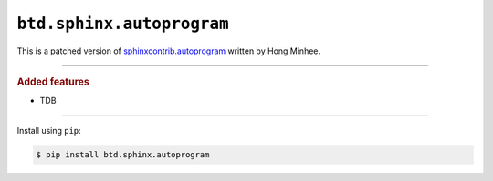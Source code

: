 ``btd.sphinx.autoprogram``
==========================

This is a patched version of `sphinxcontrib.autoprogram <https://github.com/sphinx-contrib/autoprogram>`_ written by Hong Minhee.

--------------------

.. rubric:: Added features

* TDB

--------------------

Install using ``pip``:

.. code-block:: console

   $ pip install btd.sphinx.autoprogram
